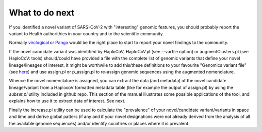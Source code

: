 What to do next
===============

If you identified a novel variant of SARS-CoV-2 with "interesting" genomic features, you should probably report the variant to Health authorithies in your country and to the scientific community.

Normally `virological <https://virological.org>`_ or `Pango <https://github.com/cov-lineages/pango-designation/issues/>`_ would be the right place to start to report your novel findings to the community.

If the novel candidate variant was identified by HaploCoV, HaploCoV.pl (see --varfile option) or augmentClusters.pl (see HaploCoV: tools) should/could have provided a file with the complete list of genomic variants that define your novel lineage/lineages of interest.
It might be worthwile to add this/these definitions to your favourite "Genomics variant file" (see `here <https://haplocov.readthedocs.io/en/latest/genomic.html>`_) and use assign.pl or p_assign.pl to re-assign genomic sequences using the augmented nomenclature.

Whence the novel nomenclature is assigned, you can extract the data (and metadata) of the novel candidate lineage/variant from a HaplocoV formatted metadata table (like for example the output of assign.pl) by using the *subset.pl* utility included in github repo.  This section of the manual illustrates some possible applications of the tool, and explains how to use it to extract data of interest. 
See next.

Finally the increase.pl utility can be used to calculate the "prevalence" of your novel/candidate variant/variants in space and time and derive global patters (if any and if your novel designations were not already derived from the analysis of all the available genome sequences) and/or identify countries or places where it is prevalent. 

